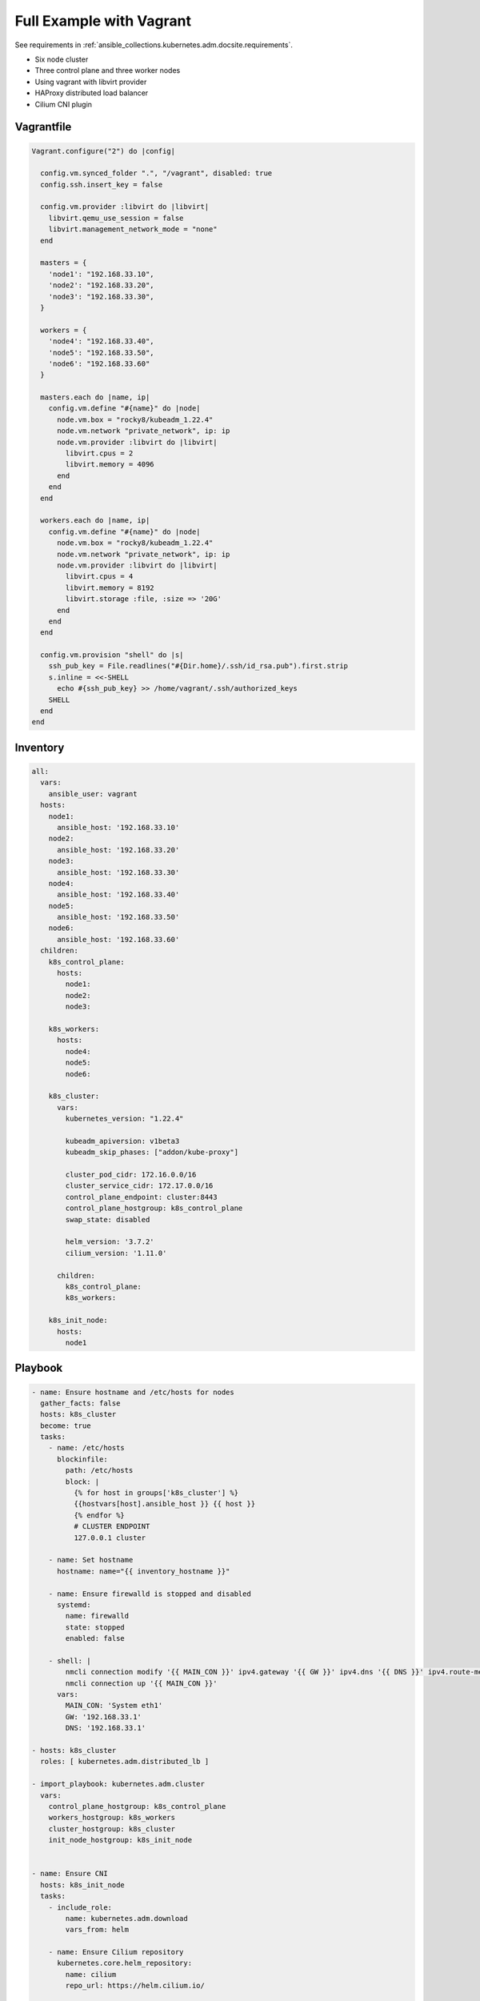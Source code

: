 .. _ansible_collections.kubernetes.adm.docsite.example:

Full Example with Vagrant
=========================

See requirements in :ref:`ansible_collections.kubernetes.adm.docsite.requirements`.

- Six node cluster
- Three control plane and three worker nodes
- Using vagrant with libvirt provider
- HAProxy distributed load balancer
- Cilium CNI plugin


Vagrantfile
-----------

.. code-block:: ruby

    Vagrant.configure("2") do |config|

      config.vm.synced_folder ".", "/vagrant", disabled: true
      config.ssh.insert_key = false

      config.vm.provider :libvirt do |libvirt|
        libvirt.qemu_use_session = false
        libvirt.management_network_mode = "none"
      end

      masters = {
        'node1': "192.168.33.10",
        'node2': "192.168.33.20",
        'node3': "192.168.33.30",
      }

      workers = {
        'node4': "192.168.33.40",
        'node5': "192.168.33.50",
        'node6': "192.168.33.60"
      }

      masters.each do |name, ip|
        config.vm.define "#{name}" do |node|
          node.vm.box = "rocky8/kubeadm_1.22.4"
          node.vm.network "private_network", ip: ip
          node.vm.provider :libvirt do |libvirt|
            libvirt.cpus = 2
            libvirt.memory = 4096
          end
        end
      end

      workers.each do |name, ip|
        config.vm.define "#{name}" do |node|
          node.vm.box = "rocky8/kubeadm_1.22.4"
          node.vm.network "private_network", ip: ip
          node.vm.provider :libvirt do |libvirt|
            libvirt.cpus = 4
            libvirt.memory = 8192
            libvirt.storage :file, :size => '20G'
          end
        end
      end

      config.vm.provision "shell" do |s|
        ssh_pub_key = File.readlines("#{Dir.home}/.ssh/id_rsa.pub").first.strip
        s.inline = <<-SHELL
          echo #{ssh_pub_key} >> /home/vagrant/.ssh/authorized_keys
        SHELL
      end
    end


Inventory
---------

.. code-block:: yaml+jinja

    all:
      vars:
        ansible_user: vagrant
      hosts:
        node1:
          ansible_host: '192.168.33.10'
        node2:
          ansible_host: '192.168.33.20'
        node3:
          ansible_host: '192.168.33.30'
        node4:
          ansible_host: '192.168.33.40'
        node5:
          ansible_host: '192.168.33.50'
        node6:
          ansible_host: '192.168.33.60'
      children:
        k8s_control_plane:
          hosts:
            node1:
            node2:
            node3:

        k8s_workers:
          hosts:
            node4:
            node5:
            node6:

        k8s_cluster:
          vars:
            kubernetes_version: "1.22.4"

            kubeadm_apiversion: v1beta3
            kubeadm_skip_phases: ["addon/kube-proxy"]

            cluster_pod_cidr: 172.16.0.0/16
            cluster_service_cidr: 172.17.0.0/16
            control_plane_endpoint: cluster:8443
            control_plane_hostgroup: k8s_control_plane
            swap_state: disabled

            helm_version: '3.7.2'
            cilium_version: '1.11.0'

          children:
            k8s_control_plane:
            k8s_workers:

        k8s_init_node:
          hosts:
            node1


Playbook
--------

.. code-block:: yaml+jinja

    - name: Ensure hostname and /etc/hosts for nodes
      gather_facts: false
      hosts: k8s_cluster
      become: true
      tasks:
        - name: /etc/hosts
          blockinfile:
            path: /etc/hosts
            block: |
              {% for host in groups['k8s_cluster'] %}
              {{hostvars[host].ansible_host }} {{ host }}
              {% endfor %}
              # CLUSTER ENDPOINT
              127.0.0.1 cluster

        - name: Set hostname
          hostname: name="{{ inventory_hostname }}"

        - name: Ensure firewalld is stopped and disabled
          systemd:
            name: firewalld
            state: stopped
            enabled: false

        - shell: |
            nmcli connection modify '{{ MAIN_CON }}' ipv4.gateway '{{ GW }}' ipv4.dns '{{ DNS }}' ipv4.route-metric 99
            nmcli connection up '{{ MAIN_CON }}'
          vars:
            MAIN_CON: 'System eth1'
            GW: '192.168.33.1'
            DNS: '192.168.33.1'

    - hosts: k8s_cluster
      roles: [ kubernetes.adm.distributed_lb ]

    - import_playbook: kubernetes.adm.cluster
      vars:
        control_plane_hostgroup: k8s_control_plane
        workers_hostgroup: k8s_workers
        cluster_hostgroup: k8s_cluster
        init_node_hostgroup: k8s_init_node


    - name: Ensure CNI
      hosts: k8s_init_node
      tasks:
        - include_role:
            name: kubernetes.adm.download
            vars_from: helm

        - name: Ensure Cilium repository
          kubernetes.core.helm_repository:
            name: cilium
            repo_url: https://helm.cilium.io/

        - name: Deploy Cilium CNI
          kubernetes.core.helm:
            name: cilium
            chart_ref: cilium/cilium
            release_namespace: kube-system
            chart_version: "{{ cilium_version }}"
            values:
              ipam:
                mode: "kubernetes"
              cgroup:
                autoMount:
                  enabled: false
                hostRoot: /sys/fs/cgroup
              kubeProxyReplacement: "strict"
              k8sServiceHost: "{{ control_plane_endpoint.split(':')[0] }}"
              k8sServicePort: "{{ control_plane_endpoint.split(':')[1] }}"


    - name: CRI-O CNI Fix https://github.com/cri-o/cri-o/issues/4276
      hosts: k8s_cluster
      tasks:
        - name: Wait for CNI configuration https://github.com/cri-o/cri-o/issues/4276
          wait_for:
            timeout: 120
            path: /etc/cni/net.d/05-cilium.conf
          when: k8s_new_joiner | default(false)

        - name: restart cri-o after changes in /etc/cni/net.d/
          systemd: name=cri-o state=restarted
          become: true
          when: k8s_new_joiner | default(false)


